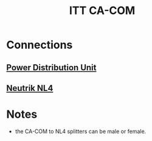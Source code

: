 :PROPERTIES:
:ID:       ae7ddcb7-5d87-4c15-9eba-5bd16632ec99
:ROAM_ALIAS: "CA-COM-B" "CA-COM" "CA-COM Threaded"
:mtime:    20240419042747 20240324175124
:ctime:    20240323225516
:END:
#+title: ITT CA-COM
#+filetags: :power_connector:electrical_power:

* Connections

** [[id:a4653e16-456a-4127-85f5-8c5d536bea16][Power Distribution Unit]]
** [[id:ed1e6f52-b16f-44e0-ab87-a78584045d95][Neutrik NL4]]

* Notes

 * the CA-COM to NL4 splitters can be male or female.
